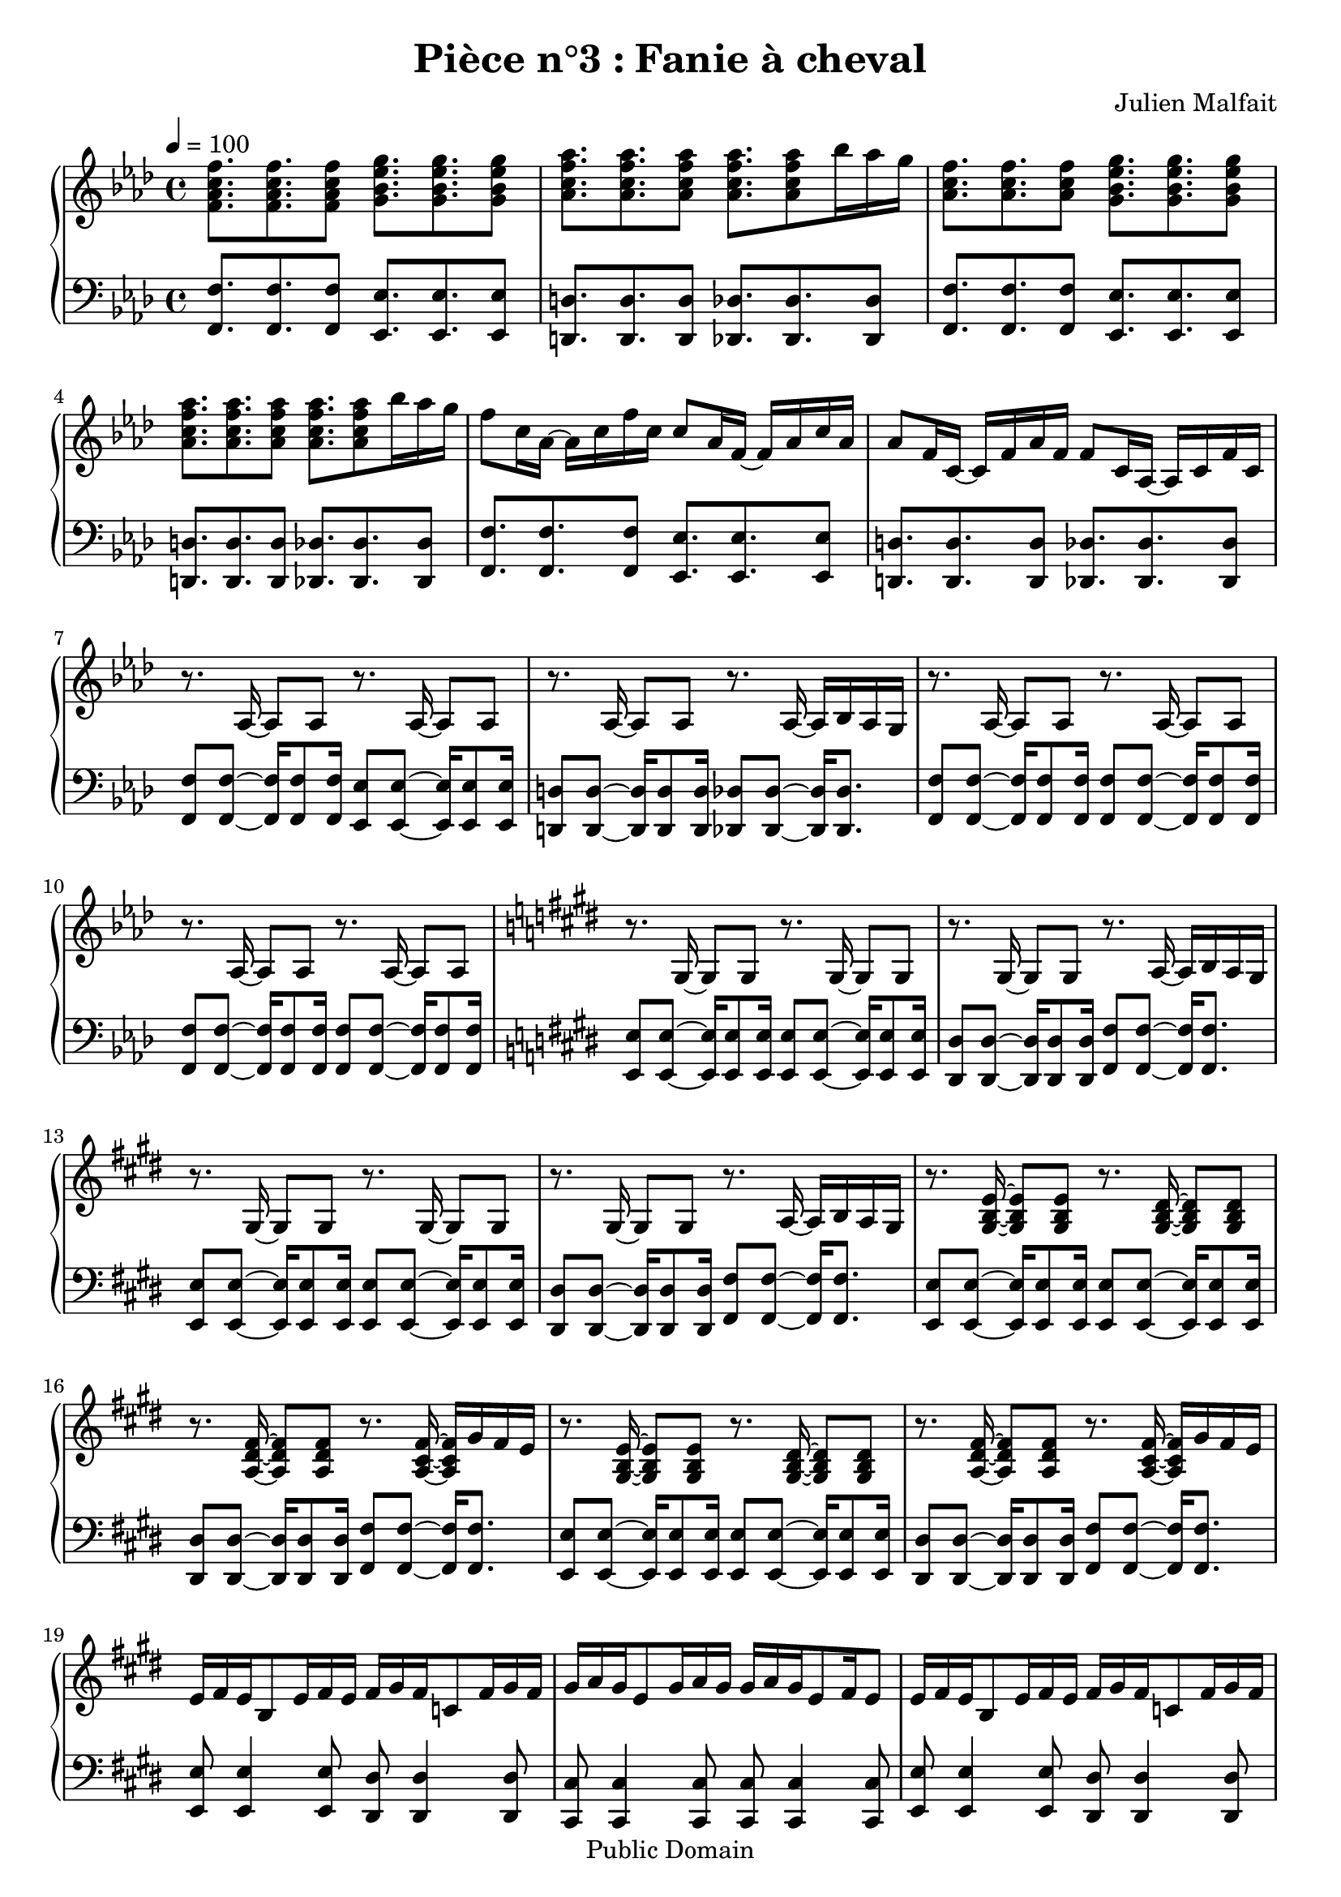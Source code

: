 \header {
  title = "Pièce n°3 : Fanie à cheval"
  source = ""
  composer = "Julien Malfait"
  enteredby = "jm"
  copyright = "Public Domain"
}

\version "2.18.2"



\paper {
  #(define dump-extents #t)
  raggedright = ##t
  indent = 0\mm
  linewidth = 160\mm - 2.0 * 0.4\in
}

%\layout {
%
%}

\score {

  \relative c'
  {
    % ly snippet contents follows:
    \new PianoStaff <<
    \new Staff {  \time 4/4  \tempo 4 = 100 \key f\minor
      %{bar001%}|<f aes c f>8. <f aes c f> <f aes c f>8 <g bes ees g>8. <g bes ees g> <g bes ees g>8
      %{bar002%}|<aes c f aes>8. <aes c f aes> <aes c f aes>8 <aes c f aes>8. <aes c f aes>8 bes'16 aes g
      %{bar003%}|<aes, c f>8. <aes c f> <aes c f>8 <g bes ees g>8. <g bes ees g> <g bes ees g>8
      %{bar004%}|<aes c f aes>8. <aes c f aes> <aes c f aes>8 <aes c f aes>8. <aes c f aes>8 bes'16 aes g
      %{bar005%}|f8 c16 aes~ aes c f c c8 aes16 f~ f aes c aes
      %{bar006%}|aes8 f16 c~ c f aes f f8 c16 aes~ aes c f c
      %{bar007%}|r8. aes16~ aes8 aes8 r8. aes16~ aes8 aes8
      %{bar008%}|r8. aes16~ aes8 aes8 r8. aes16~ aes bes aes g
      %{bar009%}|r8. aes16~ aes8 aes8 r8. aes16~ aes8 aes8
      %{bar010%}|r8. aes16~ aes8 aes8 r8. aes16~ aes8 aes8
      %{bar011%}|\key e\major r8. gis16~ gis8 gis8 r8. gis16~ gis8 gis8
      %{bar012%}|r8. gis16~ gis8 gis8 r8. a16~ a b a gis
      %{bar013%}|r8. gis16~ gis8 gis8 r8. gis16~ gis8 gis8
      %{bar014%}|r8. gis16~ gis8 gis8 r8. a16~ a b a gis
      %{bar015%}|r8. <gis b e>16~ <gis b e>8 <gis b e>8 r8. <gis b dis>16~ <gis b dis>8 <gis b dis>8
      %{bar016%}|r8. <a dis fis>16~ <a dis fis>8 <a dis fis>8 r8. <a cis fis>16~ <a cis fis> gis' fis e
      %{bar017%}|r8. <gis, b e>16~ <gis b e>8 <gis b e>8 r8. <gis b dis>16~ <gis b dis>8 <gis b dis>8
      %{bar018%}|r8. <a dis fis>16~ <a dis fis>8 <a dis fis>8 r8. <a cis fis>16~ <a cis fis> gis' fis e
      %{bar019%}|e fis e b8 e16 fis e fis gis fis c8 fis16 gis fis
      %{bar020%}|gis a gis e8 gis16 a gis gis a gis e8 fis16 e8
      %{bar021%}|e16 fis e b8 e16 fis e fis gis fis c8 fis16 gis fis
      %{bar022%}|gis a gis e8 gis16 a gis gis a gis e8 cis16 b a
      %{bar023%}|gis8. <gis b e gis>16~ <gis b e gis>8 <gis b e gis>8 r8. <gis b e gis>16~ <gis b e gis>8 <gis b e gis>8
      %{bar024%}|r8. <gis b e gis>16~ <gis b e gis>8 <gis b e gis>8 r8. <gis b e gis>16~ <gis b e gis>8 <gis b e gis>8
      %{bar025%}|r8. <e' gis>16~ <e gis> b' a gis r8. <g ais>16~ <g ais> c ais a
      %{bar026%}|r8. <e gis>16~ <e gis> b' a gis r8. <g ais>16~ <g ais> c ais a
      %{bar027%}|\key g\minor \tempo 4 = 110 r8. <g bes>16~ <g bes>8 <g bes> r8. <g bes>16~ <g bes>8 <g bes>
      %{bar028%}|r8. <g bes>16~ <g bes>8 <g bes> r8. <g bes>16~ <g bes>16 c bes a
      %{bar029%}|r8. <g d'>16~ <g d'>8 bes r8. <g d'>16~ <g d'>8 bes
      %{bar030%}|r8. <fis d'>16~ <fis d'>8 a r8. <fis a d>16~ <fis a d> ees' d c
      %{bar031%}|r8. <g bes g'>16~ <g bes g'>8 d' r8. <a fis'>16~ <a fis'>8 d
      %{bar032%}|r8. <fis, d'>16~ <fis d'>8 c' r8. <fis, c'>16~ <fis c'> bes a bes
      %{bar033%}|r8. <g bes d>16~ <g bes d>8 g' r8. <bes, d>16~ <bes d>8 a'
      %{bar034%}|r8. <a, d>16~ <a d>8 a' r8. <c, fis a>16~ <c fis a> bes' a g
      %{bar035%}|r8. <g bes>16~ <g bes> <fis a> <g bes>8 <bes, d>8. <fis' a>16~ <fis a>8 <g bes>
      %{bar036%}|r8. <g bes>16~ <g bes> <fis a> <g bes>8 <bes, ees>8. <a ees'>16~ <a ees'>8 <fis ees'>
      %{bar037%}|<g bes>8 <g bes>16 <fis a>~ <fis a>8 <g bes> <bes, d>8. <fis' a>16~ <fis a>8 <g bes>8
      %{bar038%}|<g bes>8 <g bes>16 <fis a>~ <fis a>8 <g bes> <a c>4. <fis a>8
      %{bar039%}|<g bes>8. <g bes> <g bes>8 <g bes>8. <g bes> <g bes>8
      %{bar040%}|<g bes>8. <g bes> <g bes>8 <g bes>8. <g bes>8 c16 bes a
      %{bar041%}|<g d'>8. bes8 <g d'>16 bes8 <g d'>8. bes8 <g d'>16 bes8
      %{bar042%}|<fis d'>8. a8 <fis d'>16 a8 <fis d'>8. a8 ees'16 d c
      %{bar043%}|<g bes d>8. g'8 <g, bes d>16 g'8 <g, bes d>8. g'8 <g, bes d>16 g'8
      %{bar044%}|<g, bes ees>8. g'8 <g, bes ees>16 g'8 <fis a>8. <d g> <fis a>8
      %{bar045%}|<bes, bes'>8. <bes g'> <bes a'>8 <bes bes'>8. <bes g'> <bes a'>8
      %{bar046%}|<bes bes'>8. <bes c'> <bes bes'>8 <bes bes'>8. <bes a'> <bes g'>8
      %{bar047%}|<ees g>8. <d g> <c g'>8 <d g>8. <c g'> <bes g'>8
      %{bar048%}|<c g'>8. <bes g'> <a g'>8 <bes g'>8. <g g'> <a g'>8
      %{bar049%}|<ees' g>8. <d g> <c g'>8 <d g>8. <c g'> <bes g'>8
      %{bar050%}|<c g'>8. <bes g'> <a g'>8 <bes g'>8. <a g'> <g g'>8
      %{bar051%}|<g bes>8. <fis a> <g bes>8 <bes, d>8. <fis' a> <g bes>8
      %{bar052%}|<fis a>8. <g bes> <fis a>8 <bes, ees>8. <g' bes> <fis a>8
      %{bar053%}|<bes, d>8. <g bes> <a c>8 <bes d>8. <g bes> <a c>8
      %{bar054%}|<bes d>8. <c ees> <bes d>8 <bes d>8. <a c> <g bes>8
      %{bar055%}|<bes d>8. <g bes> <a c>8 <bes d>8. <a c> <g bes>8~
      %{bar056%}|<g bes>8 <a c>16 <g bes>8. <fis a>8 <g bes>8. <fis a> <d g>8
      %{bar057%}|r8. <g bes>16 <g bes>8 d' r8. <a c>16~ <a c>8 ees'
      %{bar058%}|r8. <cis g'>16~ <cis g'>8 bes' r8. <fis c'>16~ <fis c'> bes a bes
      %{bar059%}|r8. <g bes d>16~ <g bes d>8 g' r8. <bes, d>16~ <bes d>8 a'
      %{bar060%}|r8. <a, d>16~ <a d>8 a' r8. <c, fis a>16~ <c fis a> bes' a g
      %{bar061%}|r8. <g bes>16~ <g bes> <fis a> <g bes>8 <bes, d>8. <fis' a>16~ <fis a>8 <g bes>
      %{bar062%}|r8. <g bes>16~ <g bes> <fis a> <g bes>8 <bes, ees>8. <a ees'>16~ <a ees'>8 <fis ees'>
      %{bar063%}|\tempo 4 = 100 <g bes>8 <g bes>16 <fis a>8. <g bes>8 <bes, d>8. <fis' a> <g bes>8
      %{bar064%}|<g bes> <g bes>16 <fis a>8. <g bes>8 <a, ees'>8. <g d'> <fis c'>8
      %{bar065%}|\clef bass \tempo 4 = 60 <d g bes>4. a'8 <des, g>4. a'8
      %{bar066%}|<c, g'>4. fis8 \tuplet 3/2 {<c ees>4 d c}
      %{bar067%}|bes1 \bar "|."
    }
    \new Staff { \clef bass  \key f\minor
      %{bar001%}|<f f'>8. <f f'> <f f'>8 <ees ees'>8. <ees ees'> <ees ees'>8
      %{bar002%}|<d d'>8. <d d'> <d d'>8 <des des'>8. <des des'> <des des'>8
      %{bar003%}|<f f'>8. <f f'> <f f'>8 <ees ees'>8. <ees ees'> <ees ees'>8
      %{bar004%}|<d d'>8. <d d'> <d d'>8 <des des'>8. <des des'> <des des'>8
      %{bar005%}|<f f'>8. <f f'> <f f'>8 <ees ees'>8. <ees ees'> <ees ees'>8
      %{bar006%}|<d d'>8. <d d'> <d d'>8 <des des'>8. <des des'> <des des'>8
      %{bar007%}|<f f'>8 <f f'>8~ <f f'>16 <f f'>8 <f f'>16 <ees ees'>8 <ees ees'>8~ <ees ees'>16 <ees ees'>8 <ees ees'>16
      %{bar008%}|<d d'>8 <d d'>8~ <d d'>16 <d d'>8 <d d'>16 <des des'>8 <des des'>8~ <des des'>16 <des des'>8.
      %{bar009%}|<f f'>8 <f f'>8~ <f f'>16 <f f'>8 <f f'>16 <f f'>8 <f f'>8~ <f f'>16 <f f'>8 <f f'>16
      %{bar010%}|<f f'>8 <f f'>8~ <f f'>16 <f f'>8 <f f'>16 <f f'>8 <f f'>8~ <f f'>16 <f f'>8 <f f'>16
      %{bar011%}|\key e\major <e e'>8 <e e'>8~ <e e'>16 <e e'>8 <e e'>16 <e e'>8 <e e'>8~ <e e'>16 <e e'>8 <e e'>16
      %{bar012%}|<dis dis'>8 <dis dis'>8~ <dis dis'>16 <dis dis'>8 <dis dis'>16 <fis fis'>8 <fis fis'>8~ <fis fis'>16 <fis fis'>8.
      %{bar013%}|<e e'>8 <e e'>8~ <e e'>16 <e e'>8 <e e'>16 <e e'>8 <e e'>8~ <e e'>16 <e e'>8 <e e'>16
      %{bar014%}|<dis dis'>8 <dis dis'>8~ <dis dis'>16 <dis dis'>8 <dis dis'>16 <fis fis'>8 <fis fis'>8~ <fis fis'>16 <fis fis'>8.
      %{bar015%}|<e e'>8 <e e'>8~ <e e'>16 <e e'>8 <e e'>16 <e e'>8 <e e'>8~ <e e'>16 <e e'>8 <e e'>16
      %{bar016%}|<dis dis'>8 <dis dis'>8~ <dis dis'>16 <dis dis'>8 <dis dis'>16 <fis fis'>8 <fis fis'>8~ <fis fis'>16 <fis fis'>8.
      %{bar017%}|<e e'>8 <e e'>8~ <e e'>16 <e e'>8 <e e'>16 <e e'>8 <e e'>8~ <e e'>16 <e e'>8 <e e'>16
      %{bar018%}|<dis dis'>8 <dis dis'>8~ <dis dis'>16 <dis dis'>8 <dis dis'>16 <fis fis'>8 <fis fis'>8~ <fis fis'>16 <fis fis'>8.
      %{bar019%}|<e e'>8 <e e'>4 <e e'>8 <dis dis'> <dis dis'>4 <dis dis'>8
      %{bar020%}|<cis cis'> <cis cis'>4 <cis cis'>8 <cis cis'> <cis cis'>4 <cis cis'>8
      %{bar021%}|<e e'>8 <e e'>4 <e e'>8 <dis dis'> <dis dis'>4 <dis dis'>8
      %{bar022%}|<cis cis'> <cis cis'>4 <cis cis'>8 <cis cis'> <cis cis'>4 <cis cis'>8
      %{bar023%}|<e e'>8 <e e'>8~ <e e'>16 <e e'>8. <e e'>8 <e e'>8~ <e e'>16 <e e'>8.
      %{bar024%}|<e e'>8 <e e'>8~ <e e'>16 <e e'>8. <e e'>8 <e e'>8~ <e e'>16 <e e'>8.
      %{bar025%}|<e e'>8 <e e'>~ <e e'>4 <g g'>8 <g g'>~ <g g'>4
      %{bar026%}|<e e'>8 <e e'>~ <e e'>4 <g g'>8 <g g'>~ <g g'>4
      %{bar027%}|\key g\minor <g g'>8 <g g'>~ <g g'>4 <fis fis'>8 <fis fis'>~ <fis fis'>4
      %{bar028%}|<ees ees'>8 <ees ees'>~ <ees ees'>4 <d d'>8 <d d'>~ <d d'>4
      %{bar029%}|<g g'>8 <g g'>~ <g g'>4 <fis fis'>8 <fis fis'>~ <fis fis'>4
      %{bar030%}|<ees ees'>8 <ees ees'>~ <ees ees'>4 <d d'>8 <d d'>~ <d d'>4
      %{bar031%}|<g g'>8 <g g'>~ <g g'>4 <fis fis'>8 <fis fis'>~ <fis fis'>4
      %{bar032%}|<ees ees'>8 <ees ees'>~ <ees ees'>4 <d d'>8 <d d'>~ <d d'>4
      %{bar033%}|<g g'>8 <g g'>~ <g g'>4 <fis fis'>8 <fis fis'>~ <fis fis'>4
      %{bar034%}|<ees ees'>8 <ees ees'>~ <ees ees'>4 <d d'>8 <d d'>~ <d d'>4
      %{bar035%}|<g g'>8 <g g'>~ <g g'>4 <fis fis'>8 <fis fis'>~ <fis fis'>4
      %{bar036%}|<ees ees'>8 <ees ees'>~ <ees ees'>4 <d d'>8 <d d'>~ <d d'>4
      %{bar037%}|<g g'>2 <fis fis'>2
      %{bar038%}|<ees ees'>2 <d d'>2
      %{bar039%}|<g g'>2 <fis fis'>2
      %{bar040%}|<ees ees'>2 <d d'>2
      %{bar041%}|<g g'>2 <fis fis'>2
      %{bar042%}|<ees ees'>2 <d d'>2
      %{bar043%}|<g g'>2 <fis fis'>2
      %{bar044%}|<ees ees'>2 <d d'>2
      %{bar045%}|<g g'>2 <fis fis'>2
      %{bar046%}|<ees ees'>2 <d d'>2
      %{bar047%}|<g g'>2 <fis fis'>2
      %{bar048%}|<ees ees'>2 <d d'>2
      %{bar049%}|<g g'>2 <fis fis'>2
      %{bar050%}|<ees ees'>2 <d d'>2
      %{bar051%}|<g g'>2 <fis fis'>2
      %{bar052%}|<ees ees'>2 <d d'>2
      %{bar053%}|<g g'>2 <fis fis'>2
      %{bar054%}|<ees ees'>2 <d d'>2
      %{bar055%}|<g g'>2 <fis fis'>2
      %{bar056%}|<ees ees'>2 <d d'>2
      %{bar057%}|<g g'>8 <g g'>~ <g g'>4 <fis fis'>8 <fis fis'>~ <fis fis'>4
      %{bar058%}|<ees ees'>8 <ees ees'>~ <ees ees'>4 <d d'>8 <d d'>~ <d d'>4
      %{bar059%}|<g g'>8 <g g'>~ <g g'>4 <fis fis'>8 <fis fis'>~ <fis fis'>4
      %{bar060%}|<ees ees'>8 <ees ees'>~ <ees ees'>4 <d d'>8 <d d'>~ <d d'>4
      %{bar061%}|<g g'>8 <g g'>~ <g g'>4 <fis fis'>8 <fis fis'>~ <fis fis'>4
      %{bar062%}|<ees ees'>8 <ees ees'>~ <ees ees'>4 <d d'>8 <d d'>~ <d d'>4
      %{bar063%}|<g g'>2 <fis fis'>2
      %{bar064%}|<ees ees'>2 <d d'>2
      %{bar065%}|<g, g'> <e e'>2
      %{bar066%}|<d d'>2 <c c'>2
      %{bar067%}|<g' g'>1


      \bar "|."

    }
    >>
  }
  \layout { }
  \midi { }
}
